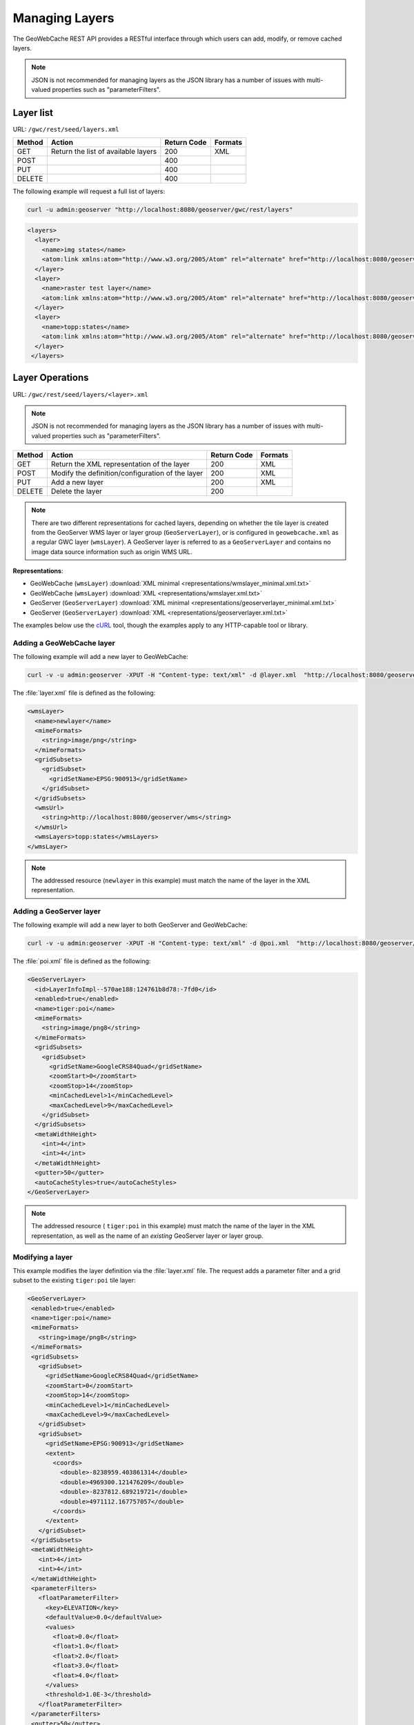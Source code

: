.. _gwc_rest_layers:

Managing Layers
===============

The GeoWebCache REST API provides a RESTful interface through which users can add, modify, or remove cached layers.

.. note:: JSON is not recommended for managing layers as the JSON library has a number of issues with multi-valued properties such as "parameterFilters".

Layer list
----------

URL: ``/gwc/rest/seed/layers.xml``

.. list-table::
   :header-rows: 1

   * - Method
     - Action
     - Return Code
     - Formats
   * - GET
     - Return the list of available layers
     - 200
     - XML
   * - POST
     - 
     - 400
     - 
   * - PUT
     - 
     - 400
     - 
   * - DELETE
     - 
     - 400
     -

The following example will request a full list of layers:

.. code-block:: xml

   curl -u admin:geoserver "http://localhost:8080/geoserver/gwc/rest/layers"

.. code-block:: xml

   <layers>
     <layer>
       <name>img states</name>
       <atom:link xmlns:atom="http://www.w3.org/2005/Atom" rel="alternate" href="http://localhost:8080/geoserver/gwc/rest/layers/img+states.xml" type="text/xml"/>
     </layer>
     <layer>
       <name>raster test layer</name>
       <atom:link xmlns:atom="http://www.w3.org/2005/Atom" rel="alternate" href="http://localhost:8080/geoserver/gwc/rest/layers/raster+test+layer.xml" type="text/xml"/>
     </layer>
     <layer>
       <name>topp:states</name>
       <atom:link xmlns:atom="http://www.w3.org/2005/Atom" rel="alternate" href="http://localhost:8080/geoserver/gwc/rest/layers/topp%3Astates.xml" type="text/xml"/>
     </layer>
    </layers>

Layer Operations
----------------

URL: ``/gwc/rest/seed/layers/<layer>.xml``

.. note:: JSON is not recommended for managing layers as the JSON library has a number of issues with multi-valued properties such as "parameterFilters".

.. list-table::
   :header-rows: 1

   * - Method
     - Action
     - Return Code
     - Formats
   * - GET
     - Return the XML representation of the layer
     - 200
     - XML
   * - POST
     - Modify the definition/configuration of the layer
     - 200
     - XML
   * - PUT
     - Add a new layer
     - 200
     - XML
   * - DELETE
     - Delete the layer
     - 200
     -

.. note:: There are two different representations for cached layers, depending on whether the tile layer is created from the GeoServer WMS layer or layer group (``GeoServerLayer``), or is configured in ``geowebcache.xml`` as a regular GWC layer (``wmsLayer``). A GeoServer layer is referred to as a  ``GeoServerLayer`` and contains no image data source information such as origin WMS URL. 

**Representations**:

* GeoWebCache (``wmsLayer``) :download:`XML minimal <representations/wmslayer_minimal.xml.txt>`
* GeoWebCache (``wmsLayer``) :download:`XML <representations/wmslayer.xml.txt>`
* GeoServer (``GeoServerLayer``) :download:`XML minimal <representations/geoserverlayer_minimal.xml.txt>`
* GeoServer (``GeoServerLayer``) :download:`XML <representations/geoserverlayer.xml.txt>`


The examples below use the `cURL <http://curl.haxx.se/>`_ tool, though the examples apply to any HTTP-capable tool or library.

Adding a GeoWebCache layer
~~~~~~~~~~~~~~~~~~~~~~~~~~

The following example will add a new layer to GeoWebCache:

.. code-block:: console 

   curl -v -u admin:geoserver -XPUT -H "Content-type: text/xml" -d @layer.xml  "http://localhost:8080/geoserver/gwc/rest/layers/newlayer.xml"

The :file:`layer.xml` file is defined as the following:

.. code-block:: xml

   <wmsLayer>
     <name>newlayer</name>
     <mimeFormats>
       <string>image/png</string>
     </mimeFormats>
     <gridSubsets>
       <gridSubset>
         <gridSetName>EPSG:900913</gridSetName>
       </gridSubset>
     </gridSubsets>
     <wmsUrl>
       <string>http://localhost:8080/geoserver/wms</string>
     </wmsUrl>
     <wmsLayers>topp:states</wmsLayers>
   </wmsLayer>

.. note:: The addressed resource (``newlayer`` in this example) must match the name of the layer in the XML representation.

Adding a GeoServer layer
~~~~~~~~~~~~~~~~~~~~~~~~

The following example will add a new layer to both GeoServer and GeoWebCache:

.. code-block:: console

   curl -v -u admin:geoserver -XPUT -H "Content-type: text/xml" -d @poi.xml  "http://localhost:8080/geoserver/gwc/rest/layers/tiger:poi.xml"

The :file:`poi.xml` file is defined as the following:

.. code-block:: xml

   <GeoServerLayer>
     <id>LayerInfoImpl--570ae188:124761b8d78:-7fd0</id>
     <enabled>true</enabled>
     <name>tiger:poi</name>
     <mimeFormats>
       <string>image/png8</string>
     </mimeFormats>
     <gridSubsets>
       <gridSubset>
         <gridSetName>GoogleCRS84Quad</gridSetName>
         <zoomStart>0</zoomStart>
         <zoomStop>14</zoomStop>
         <minCachedLevel>1</minCachedLevel>
         <maxCachedLevel>9</maxCachedLevel>
       </gridSubset>
     </gridSubsets>
     <metaWidthHeight>
       <int>4</int>
       <int>4</int>
     </metaWidthHeight>
     <gutter>50</gutter>
     <autoCacheStyles>true</autoCacheStyles>
   </GeoServerLayer>

.. note:: The addressed resource ( ``tiger:poi`` in this example) must match the name of the layer in the XML representation, as well as the name of an *existing* GeoServer layer or layer group.

Modifying a layer
~~~~~~~~~~~~~~~~~

This example modifies the layer definition via the :file:`layer.xml` file.  The request adds a parameter filter and a grid subset to the existing ``tiger:poi`` tile layer:

.. code-block:: xml

   <GeoServerLayer>
    <enabled>true</enabled>
    <name>tiger:poi</name>
    <mimeFormats>
      <string>image/png8</string>
    </mimeFormats>
    <gridSubsets>
      <gridSubset>
        <gridSetName>GoogleCRS84Quad</gridSetName>
        <zoomStart>0</zoomStart>
        <zoomStop>14</zoomStop>
        <minCachedLevel>1</minCachedLevel>
        <maxCachedLevel>9</maxCachedLevel>
      </gridSubset>
      <gridSubset>
        <gridSetName>EPSG:900913</gridSetName>
        <extent>
          <coords>
            <double>-8238959.403861314</double>
            <double>4969300.121476209</double>
            <double>-8237812.689219721</double>
            <double>4971112.167757057</double>
          </coords>
        </extent>
      </gridSubset>
    </gridSubsets>
    <metaWidthHeight>
      <int>4</int>
      <int>4</int>
    </metaWidthHeight>
    <parameterFilters>
      <floatParameterFilter>
        <key>ELEVATION</key>
        <defaultValue>0.0</defaultValue>
        <values>
          <float>0.0</float>
          <float>1.0</float>
          <float>2.0</float>
          <float>3.0</float>
          <float>4.0</float>
        </values>
        <threshold>1.0E-3</threshold>
      </floatParameterFilter>
    </parameterFilters>
    <gutter>50</gutter>
    <autoCacheStyles>true</autoCacheStyles>
   </GeoServerLayer>

Instead of PUT, use the HTTP POST method instead:

.. code-block:: console

   curl -v -u admin:geoserver -XPOST -H "Content-type: text/xml" -d @poi.xml  "http://localhost:8080/geoserver/gwc/rest/layers/tiger:poi.xml"


Deleting a layer
~~~~~~~~~~~~~~~~

Deleting a GeoWebCache tile layer deletes the layer configuration *as well as the layer's disk cache*. No tile images will remain in the cache directory after deleting a tile layer.

To delete a layer, use the HTTP DELETE method against the layer resource:

.. code-block:: console

   curl -v -u admin:geoserver -XDELETE "http://localhost:8080/geoserver/gwc/rest/layers/newlayer.xml"

.. note::

   If trying to delete a tile layer that is an integrated ``GeoServerLayer``, only the GeoWebCache layer definition will be deleted; the GeoServer definition is left untouched. To delete a layer in GeoServer, use the GeoServer :ref:`rest` to manipulate GeoServer resources. 

   On the other hand, deleting a GeoServer layer via the GeoServer REST API *will* automatically delete the associated tile layer.
